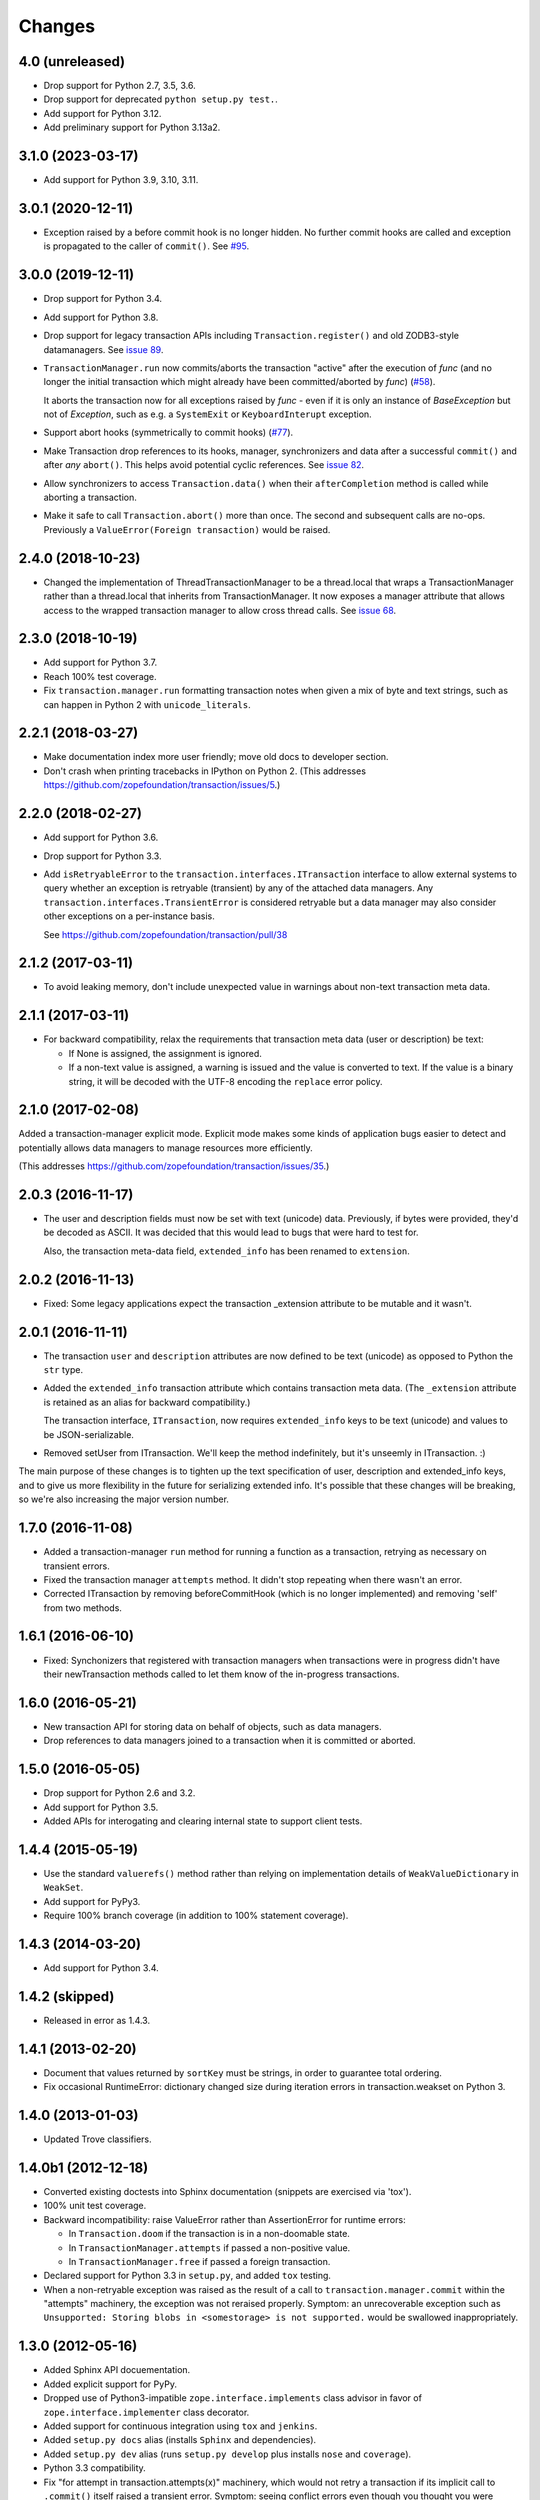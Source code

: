=========
 Changes
=========

4.0 (unreleased)
================

- Drop support for Python 2.7, 3.5, 3.6.

- Drop support for deprecated ``python setup.py test.``.

- Add support for Python 3.12.

- Add preliminary support for Python 3.13a2.


3.1.0 (2023-03-17)
==================

- Add support for Python 3.9, 3.10, 3.11.


3.0.1 (2020-12-11)
==================

- Exception raised by a before commit hook is no longer hidden.  No
  further commit hooks are called and exception is propagated to
  the caller of ``commit()``. See
  `#95 <https://github.com/zopefoundation/transaction/pull/95>`_.


3.0.0 (2019-12-11)
==================

- Drop support for Python 3.4.

- Add support for Python 3.8.

- Drop support for legacy transaction APIs including
  ``Transaction.register()`` and old ZODB3-style datamanagers. See
  `issue 89
  <https://github.com/zopefoundation/transaction/issues/89>`_.

- ``TransactionManager.run`` now commits/aborts the transaction
  "active" after the execution of *func* (and no longer the initial
  transaction which might already have been committed/aborted by *func*)
  (`#58 <https://github.com/zopefoundation/transaction/issues/58>`_).

  It aborts the transaction now for all exceptions raised by *func* - even
  if it is only an instance of `BaseException` but not of `Exception`,
  such as e.g. a ``SystemExit`` or ``KeyboardInterupt`` exception.

- Support abort hooks (symmetrically to commit hooks)
  (`#77 <https://github.com/zopefoundation/transaction/issues/77>`_).

- Make Transaction drop references to its hooks, manager,
  synchronizers and data after a successful ``commit()`` and after
  *any* ``abort()``. This helps avoid potential cyclic references. See
  `issue 82 <https://github.com/zopefoundation/transaction/issues/82>`_.

- Allow synchronizers to access ``Transaction.data()`` when their
  ``afterCompletion`` method is called while aborting a transaction.

- Make it safe to call ``Transaction.abort()`` more than once. The
  second and subsequent calls are no-ops. Previously a
  ``ValueError(Foreign transaction)`` would be raised.

2.4.0 (2018-10-23)
==================

- Changed the implementation of ThreadTransactionManager to be a
  thread.local that wraps a TransactionManager rather than a
  thread.local that inherits from TransactionManager. It now exposes a
  manager attribute that allows access to the wrapped transaction
  manager to allow cross thread calls. See `issue 68
  <https://github.com/zopefoundation/transaction/pull/68>`_.


2.3.0 (2018-10-19)
==================

- Add support for Python 3.7.

- Reach 100% test coverage.

- Fix ``transaction.manager.run`` formatting transaction notes when
  given a mix of byte and text strings, such as can happen in Python 2
  with ``unicode_literals``.

2.2.1 (2018-03-27)
==================

- Make documentation index more user friendly; move old docs to developer
  section.

- Don't crash when printing tracebacks in IPython on Python 2.
  (This addresses https://github.com/zopefoundation/transaction/issues/5.)


2.2.0 (2018-02-27)
==================

- Add support for Python 3.6.

- Drop support for Python 3.3.

- Add ``isRetryableError`` to the
  ``transaction.interfaces.ITransaction`` interface to allow external
  systems to query whether an exception is retryable (transient) by
  any of the attached data managers. Any
  ``transaction.interfaces.TransientError`` is considered retryable
  but a data manager may also consider other exceptions on a
  per-instance basis.

  See https://github.com/zopefoundation/transaction/pull/38


2.1.2 (2017-03-11)
==================

- To avoid leaking memory, don't include unexpected value in warnings
  about non-text transaction meta data.


2.1.1 (2017-03-11)
==================

- For backward compatibility, relax the requirements that transaction
  meta data (user or description) be text:

  - If None is assigned, the assignment is ignored.

  - If a non-text value is assigned, a warning is issued and the value
    is converted to text. If the value is a binary string, it will be
    decoded with the UTF-8 encoding the ``replace`` error policy.


2.1.0 (2017-02-08)
==================

Added a transaction-manager explicit mode. Explicit mode makes some
kinds of application bugs easier to detect and potentially allows data
managers to manage resources more efficiently.

(This addresses https://github.com/zopefoundation/transaction/issues/35.)

2.0.3 (2016-11-17)
==================

- The user and description fields must now be set with text (unicode)
  data.  Previously, if bytes were provided, they'd be decoded as
  ASCII.  It was decided that this would lead to bugs that were hard
  to test for.

  Also, the transaction meta-data field, ``extended_info`` has been
  renamed to ``extension``.

2.0.2 (2016-11-13)
==================

- Fixed: Some legacy applications expect the transaction _extension
  attribute to be mutable and it wasn't.

2.0.1 (2016-11-11)
==================

- The transaction ``user`` and ``description`` attributes are now
  defined to be text (unicode) as opposed to Python the ``str`` type.

- Added the ``extended_info`` transaction attribute which contains
  transaction meta data.  (The ``_extension`` attribute is retained as
  an alias for backward compatibility.)

  The transaction interface, ``ITransaction``, now requires
  ``extended_info`` keys to be text (unicode) and values to be
  JSON-serializable.

- Removed setUser from ITransaction.  We'll keep the method
  indefinitely, but it's unseemly in ITransaction. :)

The main purpose of these changes is to tighten up the text
specification of user, description and extended_info keys, and to give
us more flexibility in the future for serializing extended info.  It's
possible that these changes will be breaking, so we're also increasing
the major version number.

1.7.0 (2016-11-08)
==================

- Added a transaction-manager ``run`` method for running a function as a
  transaction, retrying as necessary on transient errors.

- Fixed the transaction manager ``attempts`` method. It didn't stop
  repeating when there wasn't an error.

- Corrected ITransaction by removing beforeCommitHook (which is no longer
  implemented) and removing 'self' from two methods.

1.6.1 (2016-06-10)
==================

- Fixed: Synchonizers that registered with transaction managers when
  transactions were in progress didn't have their newTransaction
  methods called to let them know of the in-progress transactions.

1.6.0 (2016-05-21)
==================

- New transaction API for storing data on behalf of objects, such as
  data managers.

- Drop references to data managers joined to a transaction when it is
  committed or aborted.

1.5.0 (2016-05-05)
==================

- Drop support for Python 2.6 and 3.2.

- Add support for Python 3.5.

- Added APIs for interogating and clearing internal state to support
  client tests.

1.4.4 (2015-05-19)
==================

- Use the standard ``valuerefs()`` method rather than relying on
  implementation details of ``WeakValueDictionary`` in ``WeakSet``.

- Add support for PyPy3.

- Require 100% branch coverage (in addition to 100% statement coverage).

1.4.3 (2014-03-20)
==================

- Add support for Python 3.4.

1.4.2 (skipped)
===============

- Released in error as 1.4.3.

1.4.1 (2013-02-20)
==================

- Document that values returned by ``sortKey`` must be strings, in order
  to guarantee total ordering.

- Fix occasional RuntimeError: dictionary changed size during iteration errors
  in transaction.weakset on Python 3.

1.4.0 (2013-01-03)
==================

- Updated Trove classifiers.

1.4.0b1 (2012-12-18)
====================

- Converted existing doctests into Sphinx documentation (snippets are
  exercised via 'tox').

- 100% unit test coverage.

- Backward incompatibility:   raise ValueError rather than AssertionError
  for runtime errors:

  - In ``Transaction.doom`` if the transaction is in a non-doomable state.

  - In ``TransactionManager.attempts`` if passed a non-positive value.

  - In ``TransactionManager.free`` if passed a foreign transaction.

- Declared support for Python 3.3 in ``setup.py``, and added ``tox`` testing.

- When a non-retryable exception was raised as the result of a call to
  ``transaction.manager.commit`` within the "attempts" machinery, the
  exception was not reraised properly.  Symptom: an unrecoverable exception
  such as ``Unsupported: Storing blobs in <somestorage> is not supported.``
  would be swallowed inappropriately.

1.3.0 (2012-05-16)
==================

- Added Sphinx API docuementation.

- Added explicit support for PyPy.

- Dropped use of Python3-impatible ``zope.interface.implements`` class
  advisor in favor of ``zope.interface.implementer`` class decorator.

- Added support for continuous integration using ``tox`` and ``jenkins``.

- Added ``setup.py docs`` alias (installs ``Sphinx`` and dependencies).

- Added ``setup.py dev`` alias (runs ``setup.py develop`` plus installs
  ``nose`` and ``coverage``).

- Python 3.3 compatibility.

- Fix "for attempt in transaction.attempts(x)" machinery, which would not
  retry a transaction if its implicit call to ``.commit()`` itself raised a
  transient error.  Symptom: seeing conflict errors even though you thought
  you were retrying some number of times via the "attempts" machinery (the
  first attempt to generate an exception during commit would cause that
  exception to be raised).

1.2.0 (2011-12-05)
==================

New Features:

- Python 3.2 compatibility.

- Dropped Python 2.4 and 2.5 compatibility (use 1.1.1 if you need to use
  "transaction" under these Python versions).

1.1.1 (2010-09-16)
==================

Bug Fixes:

- Code in ``_transaction.py`` held on to local references to traceback
  objects after calling ``sys.exc_info()`` to get one, causing
  potential reference leakages.

- Fixed ``hexlify`` NameError in ``transaction._transaction.oid_repr``
  and add test.

1.1.0 (1010-05-12)
==================

New Features:

- Transaction managers and the transaction module can be used with the
  with statement to define transaction boundaries, as in::

     with transaction:
         ... do some things ...

  See transaction/tests/convenience.txt for more details.

- There is a new iterator function that automates dealing with
  transient errors (such as ZODB confict errors). For example, in::

     for attempt in transaction.attempts(5):
         with attempt:
             ... do some things ..

  If the work being done raises transient errors, the transaction will
  be retried up to 5 times.

  See transaction/tests/convenience.txt for more details.

Bugs fixed:

- Fixed a bug that caused extra commit calls to be made on data
  managers under certain special circumstances.

  https://mail.zope.org/pipermail/zodb-dev/2010-May/013329.html

- When threads were reused, transaction data could leak accross them,
  causing subtle application bugs.

  https://bugs.launchpad.net/zodb/+bug/239086

1.0.1 (2010-05-07)
==================

- LP #142464:  remove double newline between log entries:  it makes doing
  smarter formatting harder.

- Updated tests to remove use of deprecated ``zope.testing.doctest``.

1.0.0 (2009-07-24)
==================

- Fix test that incorrectly relied on the order of a list that was generated
  from a dict.

- Remove crufty DEPENDENCIES.cfg left over from zpkg.

1.0a1 (2007-12-18)
==================

- Initial release, branched from ZODB trunk on 2007-11-08 (aka
  "3.9.0dev").

- Remove (deprecated) support for beforeCommitHook alias to
  addBeforeCommitHook.

- Add weakset tests.

- Remove unit tests that depend on ZODB.tests.utils from
  test_transaction (these are actually integration tests).
